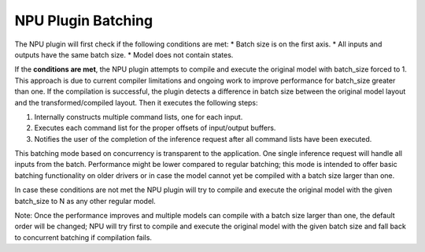NPU Plugin Batching 
===============================


.. meta::
   :description: OpenVINO™ NPU plugin supports batching
                 in two different modes: concurrency-based inference and
                 compiler-handled execution.


The NPU plugin will first check if the following conditions are met:
* Batch size is on the first axis.
* All inputs and outputs have the same batch size.
* Model does not contain states.

If the **conditions are met**, the NPU plugin attempts to compile and execute the original model with batch_size forced to 1. This approach is due to current compiler limitations and ongoing work to improve performance for batch_size greater than one.
If the compilation is successful, the plugin detects a difference in batch size between the original model layout
and the transformed/compiled layout. Then it executes the following steps:

1. Internally constructs multiple command lists, one for each input.
2. Executes each command list for the proper offsets of input/output buffers.
3. Notifies the user of the completion of the inference request after all command lists have been executed.

This batching mode based on concurrency is transparent to the application. One single inference request will handle all inputs from the batch.
Performance might be lower compared to regular batching; this mode is intended to offer basic batching functionality on older drivers
or in case the model cannot yet be compiled with a batch size larger than one.

In case these conditions are not met the NPU plugin will try to compile and execute the original model with the given
batch_size to N as any other regular model.

Note: Once the performance improves and multiple models can compile with a batch size larger than one,
the default order will be changed; NPU will try first to compile and execute the original model with the given
batch size and fall back to concurrent batching if compilation fails.
